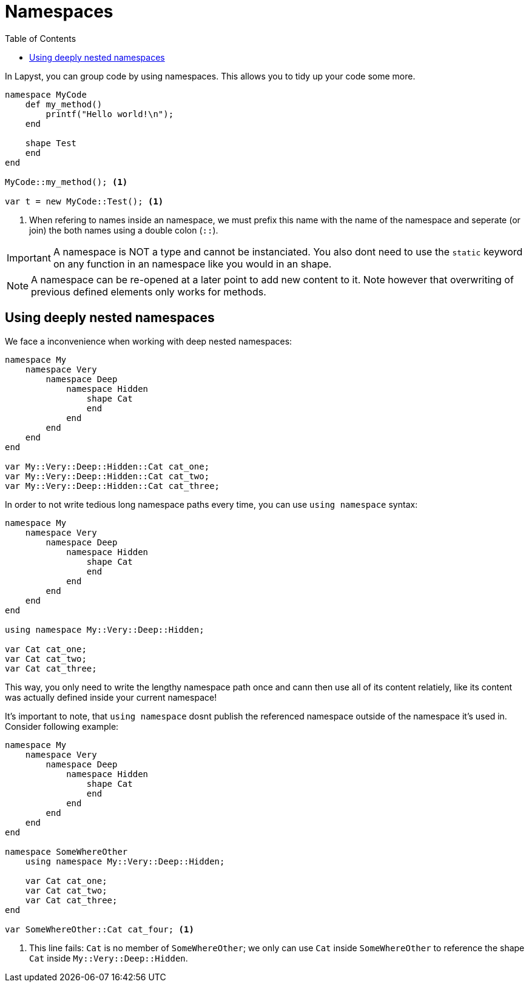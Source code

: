 :icons: font
:source-highlighter: rouge
:toc:
:toclevels: 3
:toc-placement!:

= Namespaces

toc::[]

In Lapyst, you can group code by using namespaces. This allows you to tidy up your code some more.

[source,lapyst]
----
namespace MyCode
    def my_method()
        printf("Hello world!\n");
    end

    shape Test
    end
end

MyCode::my_method(); <1>

var t = new MyCode::Test(); <1>
----
<1> When refering to names inside an namespace, we must prefix this name with the name of the namespace and seperate (or join) the both names using a double colon (`::`).

IMPORTANT: A namespace is NOT a type and cannot be instanciated. You also dont need to use the `static` keyword on any function in an namespace like you would in an shape.

NOTE: A namespace can be re-opened at a later point to add new content to it. Note however that overwriting of previous defined elements only works for methods.

== Using deeply nested namespaces

We face a inconvenience when working with deep nested namespaces:

[source,lapyst]
----
namespace My
    namespace Very
        namespace Deep
            namespace Hidden
                shape Cat
                end
            end
        end
    end
end

var My::Very::Deep::Hidden::Cat cat_one;
var My::Very::Deep::Hidden::Cat cat_two;
var My::Very::Deep::Hidden::Cat cat_three;
----

In order to not write tedious long namespace paths every time, you can use `using namespace` syntax:

[source,lapyst]
----
namespace My
    namespace Very
        namespace Deep
            namespace Hidden
                shape Cat
                end
            end
        end
    end
end

using namespace My::Very::Deep::Hidden;

var Cat cat_one;
var Cat cat_two;
var Cat cat_three;
----

This way, you only need to write the lengthy namespace path once and cann then use all of its content relatiely, like its content was actually defined inside your current namespace!

It's important to note, that `using namespace` dosnt publish the referenced namespace outside of the namespace it's used in. Consider following example:

[source,lapyst]
----
namespace My
    namespace Very
        namespace Deep
            namespace Hidden
                shape Cat
                end
            end
        end
    end
end

namespace SomeWhereOther
    using namespace My::Very::Deep::Hidden;

    var Cat cat_one;
    var Cat cat_two;
    var Cat cat_three;
end

var SomeWhereOther::Cat cat_four; <1>
----
<1> This line fails: `Cat` is no member of `SomeWhereOther`; we only can use `Cat` inside `SomeWhereOther` to reference the shape `Cat` inside `My::Very::Deep::Hidden`.
